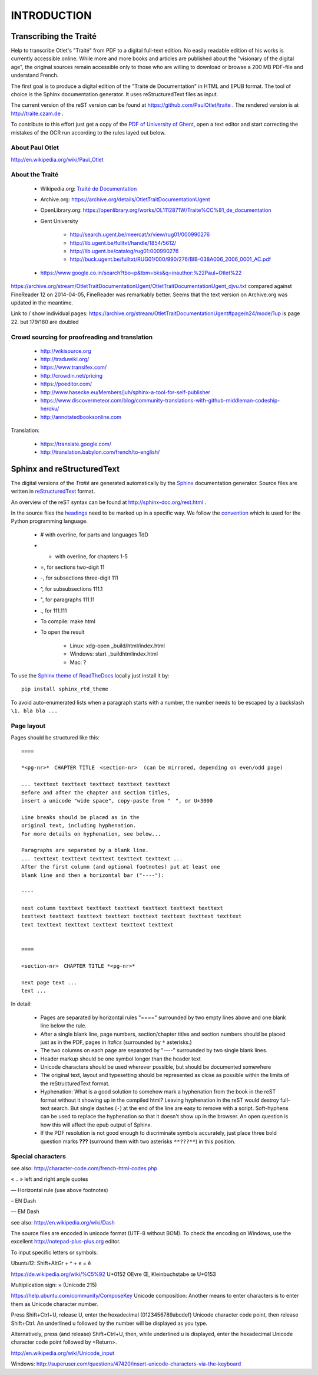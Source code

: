 #############
INTRODUCTION
#############

************************
Transcribing the Traité 
************************

Help to transcribe Otlet's "Traité" from PDF to a digital full-text edition.
No easily readable edition of his works is currently accessible online.
While more and more books and articles are published about the "visionary of the digital age", the original sources remain accessible only to those who are willing to download or browse a 200 MB PDF-file and understand French.

The first goal is to produce a digital edition of the "Traité de Documentation" in HTML and EPUB format.
The tool of choice is the Sphinx documentation generator. It uses reStructuredText files as input.

The current version of the reST version can be found at https://github.com/PaulOtlet/traite . 
The rendered version is at http://traite.czam.de .

To contribute to this effort just get a copy of the `PDF of University of Ghent <http://lib.ugent.be/fulltxt/RUG01/000/990/276/BIB-038A006_2006_0001_AC.pdf>`_, open a text editor and start correcting the mistakes of the OCR run according to the rules layed out below. 


About Paul Otlet
=================

http://en.wikipedia.org/wiki/Paul_Otlet


About the Traité
=================

 * Wikipedia.org: `Traité de Documentation <https://en.wikipedia.org/wiki/Trait%C3%A9_de_Documentation>`_
 * Archive.org: https://archive.org/details/OtletTraitDocumentationUgent
 * OpenLibrary.org: https://openlibrary.org/works/OL1112871W/Traite%CC%81_de_documentation
 * Gent University
 
     * http://search.ugent.be/meercat/x/view/rug01/000990276 
     * http://lib.ugent.be/fulltxt/handle/1854/5612/
     * http://lib.ugent.be/catalog/rug01:000990276
     * http://buck.ugent.be/fulltxt/RUG01/000/990/276/BIB-038A006_2006_0001_AC.pdf
     
 * https://www.google.co.in/search?tbo=p&tbm=bks&q=inauthor:%22Paul+Otlet%22


https://archive.org/stream/OtletTraitDocumentationUgent/OtletTraitDocumentationUgent_djvu.txt  compared against FineReader 12 on 2014-04-05, FineReader was remarkably better.
Seems that the text version on Archive.org was updated in the meantime. 

Link to / show individual pages: https://archive.org/stream/OtletTraitDocumentationUgent#page/n24/mode/1up  is page 22.  but 179/180 are doubled


Crowd sourcing for proofreading and translation
================================================

 * http://wikisource.org
 * http://traduwiki.org/
 * https://www.transifex.com/
 * http://crowdin.net/pricing
 * https://poeditor.com/
 * http://www.hasecke.eu/Members/juh/sphinx-a-tool-for-self-publisher
 * https://www.discovermeteor.com/blog/community-translations-with-github-middleman-codeship-heroku/
 * http://annotatedbooksonline.com
 
Translation:

 * https://translate.google.com/
 * http://translation.babylon.com/french/to-english/

 
****************************
Sphinx and reStructuredText
****************************

The digital versions of the *Traité* are generated automatically 
by the `Sphinx <http://sphinx-doc.org>`_ documentation generator. 
Source files are written in 
`reStructuredText <https://en.wikipedia.org/wiki/ReStructuredText>`_ format.

An overview of the reST syntax can be found at http://sphinx-doc.org/rest.html .  

In the source files the `headings <http://sphinx-doc.org/rest.html#sections>`_
need to be marked up in a specific way.
We follow the `convention <https://docs.python.org/devguide/documenting.html#sections>`_ 
which is used for the Python programming language.

 - # with overline, for parts and languages TdD 
 - * with overline, for chapters 1-5
 - =, for sections  two-digit  11
 - -, for subsections  three-digit 111
 - ^, for subsubsections  111.1
 - ", for paragraphs   111.11
 - ., for 111.111
 

 - To compile: make html
 - To open the result
 
    - Linux: xdg-open _build/html/index.html
    - Windows: start _build\html\index.html
    - Mac: ?

To use the `Sphinx theme of ReadTheDocs <https://github.com/snide/sphinx_rtd_theme>`_ 
locally just install it by::

    pip install sphinx_rtd_theme

To avoid auto-enumerated lists when a paragraph starts with a number, 
the number needs to be escaped by a backslash ``\1. bla bla ...``    


Page layout
============

Pages should be structured like this::

    ====

    *<pg-nr>*　CHAPTER TITLE　<section-nr>  (can be mirrored, depending on even/odd page)
    
    ... texttext texttext texttext texttext texttext
    Before and after the chapter and section titles, 
    insert a unicode "wide space", copy-paste from "　", or U+3000 
    
    Line breaks should be placed as in the
    original text, including hyphenation. 
    For more details on hyphenation, see below...
    
    Paragraphs are separated by a blank line.
    ... texttext texttext texttext texttext texttext ...
    After the first column (and optional footnotes) put at least one
    blank line and then a horizontal bar ("----"):

    ----
    
    next column texttext texttext texttext texttext texttext texttext
    texttext texttext texttext texttext texttext texttext texttext texttext
    text texttext texttext texttext texttext texttext
    
    
    ====
    
    <section-nr>　CHAPTER TITLE *<pg-nr>*
    
    next page text ...
    text ...
    

In detail:

 - Pages are separated by horizontal rules "====" surrounded by
   two empty lines above and one blank line below the rule.
 - After a single blank line, page numbers, section/chapter titles and 
   section numbers should be placed just as in the PDF, 
   pages in *italics* (surrounded by ``*`` asterisks.)
 - The two columns on each page are separated by "----" surrounded by 
   two single blank lines.
 - Header markup should be one symbol longer than the header text
 - Unicode characters should be used wherever possible, but 
   should be documented somewhere
 - The original text, layout and typesetting should be represented as 
   close as possible within the limits of the reStructuredText format.
 - Hyphenation: What is a good solution to somehow mark a hyphenation 
   from the book in the reST format without it showing up in the compiled html?
   Leaving hyphenation in the reST would destroy full-text search.
   But single dashes (``-``) at the end of the line are easy 
   to remove with a script.
   Soft-hyphens can be used to replace the hyphenation so 
   that it doesn't show up in the browser. An open question is how 
   this will affect the epub output of Sphinx.
 - If the PDF resolution is not good enough to discriminate symbols
   accurately, just place three bold question marks **???** (surround
   them with two asterisks ``**???**``) in this position.

 
Special characters
===================

see also: http://character-code.com/french-html-codes.php

« .. »  left and right angle quotes
 
―  Horizontal rule (use above footnotes)
 
– EN Dash

— EM Dash

see also: http://en.wikipedia.org/wiki/Dash


The source files are encoded in unicode format (UTF-8 without BOM).
To check the encoding on Windows, 
use the excellent http://notepad-plus-plus.org editor.

To input specific letters or symbols:

Ubuntu12: Shift+AltGr + ^ + e = ê

https://de.wikipedia.org/wiki/%C5%92 U+0152 OEvre Œ, Kleinbuchstabe œ U+0153

Multiplication sign: × (Unicode 215)


https://help.ubuntu.com/community/ComposeKey
Unicode composition: Another means to enter characters is to enter them as Unicode character number.

Press Shift+Ctrl+U, release U, enter the hexadecimal (0123456789abcdef) Unicode character code point, then release Shift+Ctrl. An underlined u followed by the number will be displayed as you type.

Alternatively, press (and release) Shift+Ctrl+U, then, while underlined u is displayed, enter the hexadecimal Unicode character code point followed by <Return>. 

http://en.wikipedia.org/wiki/Unicode_input

Windows: http://superuser.com/questions/47420/insert-unicode-characters-via-the-keyboard

